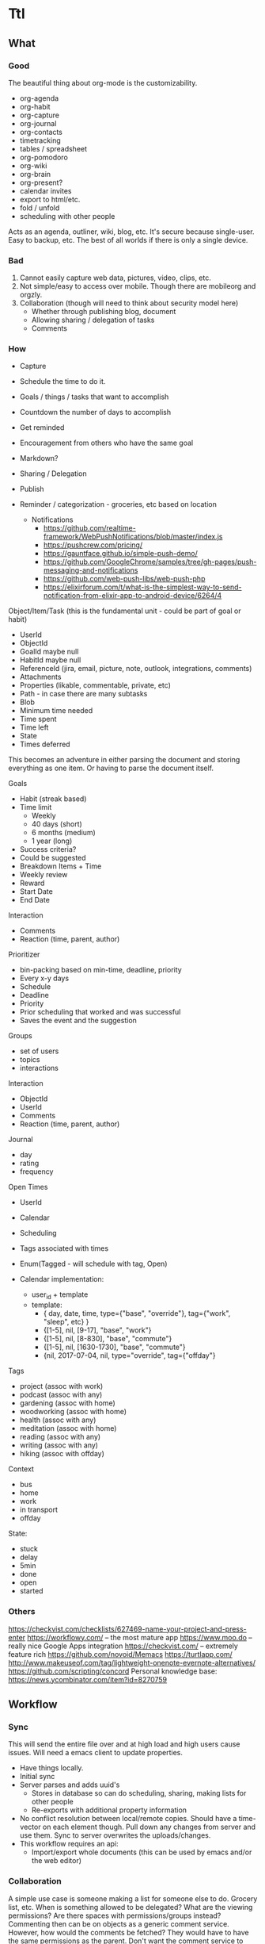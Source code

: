 * Ttl

** What
   
*** Good
The beautiful thing about org-mode is the customizability. 
 - org-agenda
 - org-habit
 - org-capture
 - org-journal
 - org-contacts
 - timetracking
 - tables / spreadsheet
 - org-pomodoro
 - org-wiki
 - org-brain
 - org-present?
 - calendar invites
 - export to html/etc.
 - fold / unfold
 - scheduling with other people
 
Acts as an agenda, outliner, wiki, blog, etc. It's secure because single-user. Easy to backup, etc. The best of all worlds if there is only a single device.

*** Bad
1) Cannot easily capture web data, pictures, video, clips, etc.
2) Not simple/easy to access over mobile. Though there are mobileorg and orgzly. 
3) Collaboration (though will need to think about security model here)
   - Whether through publishing blog, document
   - Allowing sharing / delegation of tasks
   - Comments 

*** How
- Capture
- Schedule the time to do it.

- Goals / things / tasks that want to accomplish
- Countdown the number of days to accomplish 
- Get reminded
- Encouragement from others who have the same goal
- Markdown?
- Sharing / Delegation
- Publish
- Reminder / categorization - groceries, etc based on location
  - Notifications 
    - https://github.com/realtime-framework/WebPushNotifications/blob/master/index.js
    - https://pushcrew.com/pricing/
    - https://gauntface.github.io/simple-push-demo/
    - https://github.com/GoogleChrome/samples/tree/gh-pages/push-messaging-and-notifications
    - https://github.com/web-push-libs/web-push-php
    - https://elixirforum.com/t/what-is-the-simplest-way-to-send-notification-from-elixir-app-to-android-device/6264/4

Object/Item/Task (this is the fundamental unit - could be part of goal or habit)
  - UserId
  - ObjectId
  - GoalId maybe null
  - HabitId maybe null
  - ReferenceId (jira, email, picture, note, outlook, integrations, comments)
  - Attachments
  - Properties (likable, commentable, private, etc)
  - Path - in case there are many subtasks
  - Blob
  - Minimum time needed
  - Time spent
  - Time left
  - State
  - Times deferred

This becomes an adventure in either parsing the document and storing everything as one item. Or having to parse the document itself.

Goals
  - Habit (streak based)
  - Time limit
    - Weekly
    - 40 days (short)
    - 6 months (medium)
    - 1 year (long)
  - Success criteria?
  - Could be suggested
  - Breakdown Items + Time
  - Weekly review
  - Reward
  - Start Date
  - End Date

Interaction
  - Comments
  - Reaction (time, parent, author)

Prioritizer
  - bin-packing based on min-time, deadline, priority
  - Every x-y days
  - Schedule
  - Deadline
  - Priority
  - Prior scheduling that worked and was successful
  - Saves the event and the suggestion

Groups
  - set of users
  - topics
  - interactions

Interaction
  - ObjectId
  - UserId
  - Comments
  - Reaction (time, parent, author)

Journal
  - day
  - rating
  - frequency

Open Times
  - UserId
  - Calendar
  - Scheduling
  - Tags associated with times
  - Enum(Tagged - will schedule with tag, Open)

  - Calendar implementation:
    - user_id + template
    - template:
      - { day, date, time, type={"base", "override"}, tag={"work", "sleep", etc} }
      - {[1-5], nil, [9-17], "base", "work"}
      - {[1-5], nil, [8-830], "base", "commute"}
      - {[1-5], nil, [1630-1730], "base", "commute"}
      - {nil, 2017-07-04, nil, type="override", tag={"offday"}


Tags
  - project (assoc with work)
  - podcast (assoc with any)
  - gardening (assoc with home)
  - woodworking (assoc with home)
  - health (assoc with any)
  - meditation (assoc with home)
  - reading (assoc with any)
  - writing (assoc with any)
  - hiking (assoc with offday)

Context
  - bus
  - home
  - work
  - in transport
  - offday

State:
  - stuck
  - delay
  - 5min
  - done
  - open
  - started

*** Others
https://checkvist.com/checklists/627469-name-your-project-and-press-enter
https://workflowy.com/ -- the most mature app
https://www.moo.do -- really nice Google Apps integration
https://checkvist.com/ -- extremely feature rich
https://github.com/novoid/Memacs
https://turtlapp.com/
http://www.makeuseof.com/tag/lightweight-onenote-evernote-alternatives/
https://github.com/scripting/concord
Personal knowledge base:
https://news.ycombinator.com/item?id=8270759
    
  

** Workflow
*** Sync 
This will send the entire file over and at high load and high users cause issues. Will need a emacs client to update properties. 

- Have things locally.
- Initial sync
- Server parses and adds uuid's
  - Stores in database so can do scheduling, sharing, making lists for other people
  - Re-exports with additional property information
- No conflict resolution between local/remote copies.
  Should have a time-vector on each element though.
  Pull down any changes from server and use them. Sync to server overwrites the uploads/changes.
- This workflow requires an api:
  - Import/export whole documents (this can be used by emacs and/or the web editor)

*** Collaboration
A simple use case is someone making a list for someone else to do. Grocery list, etc. 
When is something allowed to be delegated? What are the viewing permissions? Are there spaces with permissions/groups instead? 
Commenting then can be on objects as a generic comment service. However, how would the comments be fetched? They would have to have the same permissions as the parent. Don't want the comment service to have to call back to the parent service for permissions. The other option is replicating / synchronizing the permissions over the the comment system. Another option is only have trusted systems call the comment system and never have it public.    
*** Capturing
Major issue is capturing images, bookmarks, webpages. 

https://github.com/alphapapa/org-protocol-capture-html has some bookmarklets. 

** DONE MVP1
   CLOSED: [2017-09-01 Fri 17:23]
*** DONE Thoughts on parsing and db schema:
    CLOSED: [2017-08-24 Thu 20:59]
  - Can store the entire file and then the tags/headers in separate tables for scheduling
    - If the agenda is modified on web, item state to done, the file needs to be re-written also. Need to keep both in sync.
  - Represent the entire file as an AST and then store it
    - AST table (how to deal with deleted fragments?)
      - doc | [element_paths, uuid1, uuid2, uuid3]  -> export selects and joins all the elements in the path?
        object | [ uuid, uid, gid, content ]
      - how to represent header levels, planning, property, then all the stuff under the header?
      - [header(level=1, uuid=x, planning, property), section(uuid=x, content), header(level=2, uuid=x, planning, property)
      - how to represent a list with tags and without tags?
        - answer: don't. adds complications for now and no point
      - how to collaborate? have another field with users that have access/edit to it? treat each object as a gco
      - associated with a single object - header, planning, properties, section, timelog
      - timelog should have the logbook and the state transitions? or separate tables?
  #+NAME: DBSCHEMA
  - Database schema

     #mix phx.gen.html Things Document documents user_id:references:accounts_users name:string objects:array:uuid:references_things_objects
     mix phx.gen.html Things Document documents user_id:references:accounts_users name:string objects:array:uuid
   
     mix phx.gen.html Things Object objects document_id:references:things_documents path:array:uuid level:integer title:text content:text blob:binary closed:utc_datetime scheduled:utc_datetime deadline:utc_datetime state:string priority:string version:integer defer_count:integer min_time_needed:integer time_spent:integer time_left:integer permissions:integer

     mix phx.gen.html Things Tag tags user_id:references:accounts_users tag:string

     Maybe add a type column to these and call it a day?
     mix phx.gen.html Things Property properties object_id:references:things_objects key:string value:string
     mix phx.gen.html Things Timelog timelogs object_id:references:things_objects key:string value:string
 
     create many to many table things_objects_tags
     create many to many table things_objects_properties

     A document is an array of objects, a header has properties, tags, logbook associated with it, and section. Could also make it more of a tree-like structure, but we're not trying to edit the document, we're trying to get the main parts to do some scheduling and be able to regenerate it.

     An annoying problem is that we want to be able to refresh a document and also reorder or remove any objects. Possible to have a table of UUID's in the document to guarantee order. Another possibility is a many table with reference to document. If objects moved up and down, we would have to update every object. Same for insertion for new objects in the middle of a file. With an array of uuid's, need to just update the array and take care of fragments later. 


      


    - old notes header is essentially an object, but then what is a section? section will be the content of a header
      what about logbook?

    if we want to get a subtree, we also need to put in the path correctly for the subtree
    or can generate subtree - from the doc uuid's

  - how to get a particular ordered subtree of a document?
    we should have a document with a set of uuid's in an order. we need to select up to the last uuid where level = the level we're at
    CREATE EXTENSION pgcrypto; 
    CREATE TABLE contacts(  id UUID PRIMARY KEY DEFAULT gen_random_uuid(), name TEXT, email TEXT);

    snw=# with x (id_list) as ( values (array['bb8f6873-b2f7-4109-a35f-308930e1d57c', '3ccd8a17-0fac-484c-83ab-feacf88c1812', '2eb23b9f-eb9d-40d0-a46a-24c50aa73173'])) select c.* from contacts c, x where cast(id as text) = any (x.id_list) order by array_position(x.id_list, cast( c.id as text));
    id                  |      name       | email 
    --------------------------------------+-----------------+-------
    bb8f6873-b2f7-4109-a35f-308930e1d57c | Geoff Franks    | geoff
    3ccd8a17-0fac-484c-83ab-feacf88c1812 | Dr Nic Williams | drnic
    2eb23b9f-eb9d-40d0-a46a-24c50aa73173 | Jamie Van Dyke  | jamie

  - ttl_dev=# with x (id_list) as ( values (array['ffce2bd3-a4c4-4ea9-98df-e4ebde4452ee','75c3758c-0af9-4f15-a75a-c66a2fbe0299','f3c99da2-f9ef-45d8
-a59d-c2b606be52d6'])) select o.id, o.title from things_objects o, x where cast(id as text) = any (x.id_list) order by array_position(x.id_list
, cast( o.id as text));  
  - with x (id_list) as (select objects from things_documents) select o.id, o.title from things_objects o, x where id = any (x.id_list) order by array_position(x.id_list, o.id );


*** DONE Thoughts on UI Interface
    CLOSED: [2017-08-24 Thu 20:59]

- If this is for power-users, it has to be able to integrate with org-mode. To import/export out of text mode, there needs to be a UUID for each element.

- If tasks can be shared / commented / etc. each item will have to be independent. Also, inheritance is important here, probably just from the top-level. 
- How would conflict resolution be handled? Not sure how to merge diffs between different versions except to have a time-clock.

- https://org-web.org/ - is a rudimentary org-web parser
- http://appsonthemove.com/blog/2017/05/25/borg/
- http://www.orgzly.com/help#org7fa55de
- https://www.reddit.com/r/emacs/comments/6r5htr/capturing_short_notes_on_the_go_then_sync_to_org/

  
*** DONE import/export to api. 
    CLOSED: [2017-08-19 Sat 22:11]
**** DONE write a parser (not going to do in elisp since may want non-emacs users)
     CLOSED: [2017-08-15 Tue 18:27]
**** DONE create db schema
CLOSED: [2017-08-13 Sun 15:01]
[[DBSCHEMA]]
**** DONE consolidate sections
CLOSED: [2017-08-13 Sun 15:00]
:LOGBOOK:
CLOCK: [2017-08-13 Sun 12:14]--[2017-08-13 Sun 12:39] =>  0:25
CLOCK: [2017-08-13 Sun 11:44]--[2017-08-13 Sun 12:09] =>  0:25
CLOCK: [2017-08-13 Sun 11:14]--[2017-08-13 Sun 11:39] =>  0:25
CLOCK: [2017-08-13 Sun 07:18]--[2017-08-13 Sun 07:44] =>  0:26
CLOCK: [2017-08-13 Sun 06:46]--[2017-08-13 Sun 07:12] =>  0:26
:END:
**** DONE Need to fix the planning parser to grab the dates
CLOSED: [2017-08-13 Sun 15:00]
:LOGBOOK:
CLOCK: [2017-08-13 Sun 12:48]--[2017-08-13 Sun 13:13] =>  0:25
:END:
**** DONE consolidate header (property, planning)
CLOSED: [2017-08-13 Sun 15:00]
**** DONE implement db schema
CLOSED: [2017-08-14 Mon 16:44]
:LOGBOOK:
CLOCK: [2017-08-14 Mon 16:14]--[2017-08-14 Mon 16:39] =>  0:25
CLOCK: [2017-08-14 Mon 15:44]--[2017-08-14 Mon 16:09] =>  0:25
CLOCK: [2017-08-14 Mon 15:09]--[2017-08-14 Mon 15:34] =>  0:25
:END:
**** DONE write to database
     CLOSED: [2017-08-15 Tue 21:48]
:LOGBOOK:
CLOCK: [2017-08-15 Tue 11:13]--[2017-08-15 Tue 11:38] =>  0:25
CLOCK: [2017-08-15 Tue 10:44]--[2017-08-15 Tue 11:09] =>  0:25
CLOCK: [2017-08-15 Tue 10:14]--[2017-08-15 Tue 10:39] =>  0:25
CLOCK: [2017-08-15 Tue 09:44]--[2017-08-15 Tue 10:09] =>  0:25
CLOCK: [2017-08-15 Tue 09:11]--[2017-08-15 Tue 09:36] =>  0:25
CLOCK: [2017-08-14 Mon 19:26]--[2017-08-14 Mon 19:46] =>  0:20
CLOCK: [2017-08-14 Mon 18:57]--[2017-08-14 Mon 19:26] =>  0:29
CLOCK: [2017-08-14 Mon 18:31]--[2017-08-14 Mon 18:56] =>  0:25
CLOCK: [2017-08-14 Mon 18:05]--[2017-08-14 Mon 18:30] =>  0:25
CLOCK: [2017-08-14 Mon 17:13]--[2017-08-14 Mon 17:38] =>  0:25
CLOCK: [2017-08-14 Mon 16:44]--[2017-08-14 Mon 17:10] =>  0:26
:END:
The dates need to be parsed to put into the db
Turns out they are of many variable formats, need to use regexp
The scheduler needs to have a few additional fields in db

After mucking around quite a bit with dates, regret not using a lexer. 
Turns out Ecto casting from naive datetime to datetime was the issue. 

Takes a document, parses it, and can insert all the objects into the database

***** DONE Make it into a function 
      CLOSED: [2017-08-15 Tue 20:06]
      :LOGBOOK:
      CLOCK: [2017-08-15 Tue 19:30]--[2017-08-15 Tue 20:00] =>  0:30
      :END:
***** DONE Make a solid decision on what to do on failed update / version conflict
      CLOSED: [2017-08-15 Tue 21:40]
      :LOGBOOK:
      CLOCK: [2017-08-15 Tue 21:00]--[2017-08-15 Tue 21:38] =>  0:38
      CLOCK: [2017-08-15 Tue 20:13]--[2017-08-15 Tue 20:38] =>  0:25
      :END:
***** DONE Parse and cast the dates
      CLOSED: [2017-08-15 Tue 18:19]
      http://orgmode.org/manual/Timestamps.html#Timestamps

      :LOGBOOK:
      CLOCK: [2017-08-15 Tue 16:55]--[2017-08-15 Tue 18:14] =>  1:19
      CLOCK: [2017-08-15 Tue 16:15]--[2017-08-15 Tue 16:51] =>  0:36
      CLOCK: [2017-08-15 Tue 15:30]--[2017-08-15 Tue 16:11] =>  0:41
      CLOCK: [2017-08-15 Tue 15:04]--[2017-08-15 Tue 15:29] =>  0:25
      CLOCK: [2017-08-15 Tue 13:25]--[2017-08-15 Tue 13:50] =>  0:25
      CLOCK: [2017-08-15 Tue 12:43]--[2017-08-15 Tue 13:25] =>  0:42
      CLOCK: [2017-08-15 Tue 12:16]--[2017-08-15 Tue 12:41] =>  0:25
      CLOCK: [2017-08-15 Tue 11:43]--[2017-08-15 Tue 12:08] =>  0:25
      :END:
***** DONE Or maybe need to do versioning right now?
      CLOSED: [2017-08-15 Tue 18:22]
**** DONE Need to parse the file metadata
     CLOSED: [2017-08-15 Tue 23:18]
      CLOCK: [2017-08-15 Tue 21:45]--[2017-08-15 Tue 23:20] =>  1:40
written to the database as jsonb
http://ehneilsen.net/notebook/orgExamples/org-examples.html#sec-2

**** DONE regenerate file from database - with uuid's
     CLOSED: [2017-08-16 Wed 19:18]
     :LOGBOOK:
     CLOCK: [2017-08-16 Wed 18:45]--[2017-08-16 Wed 19:20] =>  0:35
     CLOCK: [2017-08-16 Wed 18:15]--[2017-08-16 Wed 18:40] =>  0:25
     CLOCK: [2017-08-16 Wed 17:40]--[2017-08-16 Wed 18:15] =>  0:35
     CLOCK: [2017-08-16 Wed 17:10]--[2017-08-16 Wed 17:38] =>  0:28
     CLOCK: [2017-08-16 Wed 16:40]--[2017-08-16 Wed 17:08] =>  0:28
     CLOCK: [2017-08-16 Wed 16:11]--[2017-08-16 Wed 16:36] =>  0:25
     CLOCK: [2017-08-16 Wed 12:03]--[2017-08-16 Wed 12:28] =>  0:25
     CLOCK: [2017-08-16 Wed 11:28]--[2017-08-16 Wed 11:53] =>  0:25
     CLOCK: [2017-08-16 Wed 11:05]--[2017-08-16 Wed 11:20] =>  0:15
     CLOCK: [2017-08-16 Wed 10:36]--[2017-08-16 Wed 11:01] =>  0:25
     CLOCK: [2017-08-16 Wed 08:45]--[2017-08-16 Wed 09:00] =>  0:15
     CLOCK: [2017-08-16 Wed 07:25]--[2017-08-16 Wed 07:43] =>  0:18
     :END:
    - The file uuid goes in the metadata at the top
    - The object metadata goes into properties
    - ttl_dev=# with x (id_list) as (select objects from things_documents) select o.id, o.title from things_objects o, x where id = any (x.id_list) order by array_position(x.id_list, o.id  );
    - ttl_dev=# with x (id_list) as (select objects from things_documents) select o.id, o.title from things_objects o, d.metadata from things_documents d,  x where id = any (x.id_list) order by array_position(x.id_list, o.id  );
    - 
***** DONE adjust the levels for files with no bullets to 0 - this will fix for files with no headline
      CLOSED: [2017-08-16 Wed 07:22]
***** DONE bug with closed planning data not being parsed
      CLOSED: [2017-08-16 Wed 07:43]

**** DONE Bugs - adil file has extra newline at start
     CLOSED: [2017-08-16 Wed 19:18]
**** DONE Properties - parse, store, and write
     CLOSED: [2017-08-16 Wed 22:59]
     :LOGBOOK:
     CLOCK: [2017-08-16 Wed 21:10]--[2017-08-16 Wed 22:57] =>  1:47
     :END: 
**** DONE Add file uuid into regenerate
     CLOSED: [2017-08-16 Wed 23:39]
**** DONE Add version and id into regenerated object 
     CLOSED: [2017-08-17 Thu 00:03]
     :LOGBOOK:
     CLOCK: [2017-08-16 Wed 23:39]--[2017-08-17 Thu 00:03] =>  0:24
     :END:
**** DONE Read file uuid from file to pull objects
     CLOSED: [2017-08-17 Thu 11:38]
     :LOGBOOK:
     CLOCK: [2017-08-17 Thu 10:00]--[2017-08-17 Thu 10:57] =>  0:57
     CLOCK: [2017-08-17 Thu 08:55]--[2017-08-17 Thu 09:20] =>  0:25
     CLOCK: [2017-08-17 Thu 08:05]--[2017-08-17 Thu 08:50] =>  0:45
     :END:
**** DONE Start of file exception
     CLOSED: [2017-08-17 Thu 11:38]
     :LOGBOOK:
     CLOCK: [2017-08-17 Thu 11:04]--[2017-08-17 Thu 11:29] =>  0:25
     :END:
**** DONE Ensure data gets updated on change
     CLOSED: [2017-08-17 Thu 13:05]
     :LOGBOOK:
     CLOCK: [2017-08-17 Thu 12:58]--[2017-08-17 Thu 13:06] =>  0:08
     :END:
      Org-mode won't ever update the version locally. If remote_version > local_version => conflict.
      Conflict resolution will require parsing things locally and replacing them
      Tests:
       - An old object (all db counts same)
       - A new object gets added (db count + 1)
       - the new object gets modified (db count same)

**** DONE make an interval data structure for schedule parsing and bin-packing calendar with contexts / tags
     CLOSED: [2017-08-17 Thu 17:53]
     :LOGBOOK:
     CLOCK: [2017-08-19 Sat 11:12]--[2017-08-19 Sat 11:37] =>  0:25
     CLOCK: [2017-08-19 Sat 10:37]--[2017-08-19 Sat 11:02] =>  0:25
     CLOCK: [2017-08-17 Thu 13:42]--[2017-08-17 Thu 14:07] =>  0:25
     :END:
Time can be tagged with multiple contexts. So an interval of time can be tagged work, etc. 
org-mode also has intervals which need to be stored for scheduled time and repetition. 
      CLOSED: [2016-06-02 Thu 21:22] SCHEDULED: <2016-06-08 Wed 09:00+x>--<2016-06-02 9:00-17:00> DEADLINE: <bla>

The agenda display is not important in this case, the api output will need to be generated anyway. 
Easiest format for a single day would be {start_time, interval_size}. This allows for packing things into whatever interval_size available. 
The end times for org-document generation will need to be calculated.  
For the issue of "scheduled" over multiple days, it will need to become a list. [{start_time1, interval1}, {start_time2, interval2}] and repeat_interval
In the db - not sure how to store this? another jsonb?
Use two arrays - one for start time, the other for interval. 
Other option - just have a planning table. 
select * from objects o, planning p where o.id = p.object_id and p.scheduled > $p1 and p.scheduled < $p2 

UPDATE - just going with start_time, start_interval, date_range

     mix phx.gen.html Things Object objects document_id:references:things_documents path:array:uuid level:integer title:text content:text blob:binary state:string priority:string version:integer defer_count:integer min_time_needed:integer time_spent:integer time_left:integer permissions:integer
     mix phx.gen.html Things Planning planning object_id:references:things_objects repeat_interval:string closed:utc_datetime scheduled:utc_datetime scheduled_date_range:integer scheduled_time_interval:integer deadline:utc_datetime 
     mix phx.gen.html Things Property properties object_id:references:things_objects key:string value:string
     mix phx.gen.html Things Timelog timelogs object_id:references:things_objects key:string value:string

Workflow:
Server sees free time. Sorts by priority + tag matching on time slot + longest first? Need to optimize algorithm based on actual results. 
Yes/no -> deferred -> repeat.  
Or set out a full schedule at night. 
Data structure is fine. 
However, need ability to defer scheduled tasks and logging.


**** DONE Parse the schedule properly into the interval structure
     CLOSED: [2017-08-19 Sat 17:53]
     :LOGBOOK:
     CLOCK: [2017-08-17 Thu 18:55]--[2017-08-17 Thu 19:20] =>  0:25
     CLOCK: [2017-08-17 Thu 18:25]--[2017-08-17 Thu 18:50] =>  0:25
     CLOCK: [2017-08-17 Thu 17:53]--[2017-08-17 Thu 18:20] =>  0:27
     :END:
Current state - schedule start_date parsing has been done. End_date, duration, repeat_interval remain. Data structure needs put into schema and then populated.

 
**** DONE Bugs parsing schedule time interval + repeat - is this done later?
     CLOSED: [2017-08-19 Sat 17:53]
**** DONE Bugs regeneration date format should be the same
     CLOSED: [2017-08-19 Sat 22:07]
**** DONE Parse or skip logbook 
     CLOSED: [2017-08-19 Sat 22:07]
      - probably a separate table. Same as tags. Did insert_all with ecto which may complicate this implementation
*** DONE Cleanup
    CLOSED: [2017-09-01 Fri 17:51]
**** DONE Refactor parse 
     CLOSED: [2017-09-01 Fri 17:23] SCHEDULED: <2017-08-24 Thu 18:00-20:00> DEADLINE: <2017-08-24 Thu 21:00>
     :LOGBOOK:
     CLOCK: [2017-08-24 Thu 17:30]--[2017-08-24 Thu 20:49] =>  3:19
     :END:
**** use ecto.multi or control the dual commit transaction
*** DONE POC - display UI for agenda
   :LOGBOOK:
   CLOCK: [2017-09-01 Fri 00:00]--[2017-09-01 Fri 23:59] => 23:59
   :END:
    CLOSED: [2017-09-01 Fri 10:17]
Not sure which is more important to do first. Capturing, offline support, notifications, logging activities. Notifications are fairly straightforward. Capture and offline support will need to come by building out a service worker for a progressive web app (pwa) . Looks like a lot more functionality will end up moving into the client. 

The server will contain the documents and the items stored in kinto db. 
The client will sync proxy auth through the server to make things consistent.
Client downloads entire documents and has all the data now.
  - capture
  - display the agenda
    - schedule / reschedule
    - mark as done
    - logging time / journal
    - import/export back to org-mode
  - most important tasks

  - https://www.realsimple.com/home-organizing/organizing/bullet-journal
  - http://help.bulletjournal.com/category/5-bullet-journaling-101
  - https://news.ycombinator.com/item?id=11856987
  - http://talk.dynalist.io/t/switching-to-dynalist-from-workflowy-and-todoist/475
  - memex - what did you do on what day
  - reminder to journal
**** PWA

Looks like an app-shell needs to be implemented and workboxjs seems to be the newest gold standard. 

Workflow:

Desires:
- communication over websocket
- little to no api if not required
- works offline

- Agenda shell
  - This is a rendered html page without data
  - Has some authorization info locally? 
  - Fetches from local to display immediately 
  - Fetches from remote to sync
    - update cache
    - and then redisplay on update

https://elixirforum.com/t/tips-for-building-resilient-frontend-apps-which-use-phoenix-channels-for-backend-communication/6216/15
https://www.viget.com/articles/phoenix-and-react-a-killer-combo
https://unpoly.com/
https://github.com/hyperapp/hyperapp


https://developers.google.com/web/fundamentals/instant-and-offline/offline-cookbook/

https://hnpwa.com/

https://github.com/Kinto/kinto/wiki/Brainstorm-rationale

Should probably take a PWA style working model and modify it:
https://github.com/SimonDEvans/notes

https://serviceworke.rs/
https://workboxjs.org/
https://nolanlawson.github.io/fronteers-2016/#/51
https://github.com/turbolinks/turbolinks
https://github.com/GoogleChrome/workbox
https://github.com/GoogleChrome/voice-memos
https://github.com/jakearchibald/trained-to-thrill/

**** Drab
Spent a few hours off and on investigating Drab. Server-side dom modifications is nice, but not sure how to deal with offline. Will have to build custom sync mechanism. 
**** Clojurescript
Want to use. Community is small compared to others though.

We'd have to make the externs for kinto. 
https://github.com/cljsjs

However, before doing anything with clojurescript get something working with javascript.
https://github.com/andreloureiro/andrel.me/blob/master/_posts/2016-01-09-a-basic-service-worker-implementation.md

Figwheel is pretty awesome. 

https://github.com/gadfly361/cljs-todomvc
https://github.com/tel/oak 

**** Kinto
     :LOGBOOK:
     CLOCK: [2017-08-30 Wed 19:00]--[2017-08-30 Wed 23:48] =>  4:48
     :END:

Kinto philosophy and architecture fits better. 

Comparison with Pouchdb and others:
http://www.servicedenuages.fr/en/generic-storage-ecosystem#storage-specs
http://docs.kinto-storage.org/en/stable/faq.html#comparison

Only other choice for offline storage was pouchdb, however, the cons are:
  - This will then require a db per user and the sharing of objects isn't possible easily anymore.
  - The permissioning requires a gateway from cloudant or etc. and going down that rabbithole. 

Close to the same data schema is possible with documents moving to a "collection" and all the objects into the "records". Groups, permissions, sharing out of the box. Possible performance issues on large datasets, but very unlikely. Fairly robust permissions for grouping:
http://docs.kinto-storage.org/en/stable/tutorials/permission-setups.html

***** Kinto setup 
Using docker image:
#!/bin/sh
docker run --rm --name  kinto --env-file ./kinto.env -p 8888:8888 kinto/kinto-server

$ cat kinto.env 
KINTO_STORAGE_BACKEND=kinto.core.storage.postgresql
KINTO_STORAGE_URL=postgres://postgres:postgres@10.0.2.99/kinto
MULTIAUTH_POLICIES=basicauth
KINTO_EXPERIMENTAL_PERMISSIONS_ENDPOINT=true
KINTO_PERMISSION_BACKEND=kinto.core.permission.postgresql
KINTO_PERMISSION_URL=postgres://postgres:postgres@10.0.2.99/kinto

***** Kinto schema - export doc 
Trying to generate a document will have the multi-commit issue as before:

#+BEGIN_SRC shell :results output
#echo '{"data": {"description": "emacs", "status": "TODO", "title": "emacs", "content": "some crazy content 2", "level": 2, "priority": null, "state": "", "properties": [], "completed": false }}' | http POST http://localhost:8888/v1/buckets/default/collections/newdoc/records --auth user1:pass1
#http GET http://localhost:8888/v1/buckets/default/collections/newdoc/records --auth something:something
echo '{"data": {"description": "emacs", "status": "TODO", "title": "emacs", "content": "some crazy content 2", "level": 2, "priority": null, "state": "", "properties": [], "completed": false }}' | http POST http://localhost:8888/v1/buckets/default/collections/newdoc/records --auth something:something

#+END_SRC

#+RESULTS:
: {"data":[{"properties":[],"id":"80c6d50c-7489-4493-9d32-2e513e0874ed","priority":null,"status":"TODO","level":2,"content":"some crazy content 2","completed":false,"title":"emacs","state":"","description":"emacs","last_modified":1504404010451},{"id":"2f0159f4-af8d-4950-b118-0c013b4a90d7","description":"emacs","last_modified":1504403945540}]}

#+BEGIN_SRC shell :results output
echo '{"data": {"description": "emacs", "status": "TODO", "title": "emacs", "content": "some crazy content 2", "level": 2, "priority": null, "state": "", "properties": [], "completed": false }}' | 
    http POST http://localhost:8888/v1/buckets/default/collections/tasks/records --auth user2:pass2
#+END_SRC

#+RESULTS:
: {"permissions":{"write":["basicauth:344805ac2a747906f79c7b1246cc1a5f15c1ebaffed6ca0bba111c3ec9defebf"]},"data":{"id":"c9cdc6e4-71a9-4756-85b1-365c2688526f","completed":false,"title":"emacs","level":2,"priority":null,"status":"TODO","state":"","content":"some crazy content 2","description":"emacs","properties":[],"last_modified":1504299805753}}

#+BEGIN_SRC shell :results output
    #http GET http://localhost:8888/v1/buckets/default/collections/tasks --auth user3:pass3
    http GET http://localhost:8888/v1/buckets/default/collections --auth user1:pass1
#+END_SRC

#+RESULTS:
: {"data":[{"id":"newdoc","last_modified":1504300871014},{"id":"tasks","order":["7ca72a3e-afe7-452e-a2ba-2dfa02a3d01c","0d37d5f1-4d44-443b-a546-52c6e15d8f0c"],"last_modified":1504135779282}]}

#+BEGIN_SRC shell :results output
    http GET http://localhost:8888/v1/buckets/default/collections/tasks/records --auth user1:pass1
#+END_SRC

#+RESULTS:
: {"data":[{"id":"981f166f-f033-4826-93eb-b5c3dc385815","title":"emacs","priority":null,"level":2,"status":"TODO","description":"emacs","state":"","properties":[],"content":"some crazy content 2","last_modified":1504138324556},{"id":"4e9dc027-45d1-4c48-8fe7-54d0af328d68","title":"emacs","priority":null,"level":1,"status":"TODO","description":"emacs","state":"","properties":[],"content":"some crazy content","last_modified":1504138145187},{"id":"53f9cdd5-fcd3-4699-924b-4d68067b25df","last_modified":1504138066386},{"id":"afea9854-508b-42a5-b490-0c23eed2d42b","level":1,"status":"todo","description":"user1 data try4","last_updated":"2017-08-30T08:30:00","last_modified":1504138038761},{"id":"9b6d746d-2e92-444c-93cb-56ebf28354d2","last_modified":1504138024204},{"id":"8bad1995-1585-422d-a712-eb7bc8a011b7","level":1,"status":"todo","description":"user1 data try3","last_updated":"2017-08-30T08:30:00","last_modified":1504137990660},{"id":"0348491e-a1dc-4470-9f0a-97bd6d17f338","last_modified":1504137897503},{"id":"aa867294-471b-4f78-bc1a-d5de45c3716e","last_modified":1504137845531},{"id":"a8e4c8fa-6315-4a56-b52e-39363bc1eba9","last_modified":1504137742919},{"id":"7e21c027-e2e3-4e09-806c-8846f9635a60","last_modified":1504137734302},{"id":"a11c5585-36f4-438e-979a-4b96111c81ff","last_modified":1504137676441},{"id":"0d37d5f1-4d44-443b-a546-52c6e15d8f0c","level":1,"status":"todo","description":"user1 data try2","last_updated":"2017-08-30T08:30:00","last_modified":1504135413068},{"id":"7ca72a3e-afe7-452e-a2ba-2dfa02a3d01c","level":1,"status":"todo","description":"user1 data","last_updated":"2017-08-30T08:30:00","last_modified":1504131793546}]}

#+BEGIN_SRC shell :results output
#    http GET http://localhost:8888/v1/buckets --auth user3:pass3 # 6f0b5857-7aaa-da44-f0bb-648c6619f5f1 is the bucket for user3:pass3
#    http GET http://localhost:8888/v1/buckets --auth user2:pass2 #  f1abf618-c58c-1496-5274-b7e8be8a259b is the bucket for user3:pass3
#     echo '{"permissions": {"read": ["basicauth:7fc2f542fc5a66bcbcb45bea54ec43c5db5020a03286ebb84dbb120ef66b2a39"]}}' | http PATCH http://localhost:8888/v1/buckets/default/collections/tasks/records/90dbf30d-1d5e-4874-8878-8ffcc67e8ffb -v --auth 'user2:pass2' # grant perms from user2 to user3 for record
  
    #http GET http://localhost:8888/v1/buckets/default/collections/tasks/records --auth user2:pass2
   # http GET http://localhost:8888/v1/buckets/default/collections/tasks/records --auth user3:pass3
#+END_SRC

#+RESULTS:
: {"data":[{"id":"683ea5c7-645b-4236-9f2f-48ec3b1542d9","completed":false,"title":"new item","last_modified":1504297795367},{"id":"8ad85f69-5056-47dc-9fdb-6fb473fc67e3","completed":false,"title":"New again","last_modified":1504286396202},{"id":"09c5b364-f358-41ff-b7f3-2fcb9470511a","completed":false,"title":"what","last_modified":1504273413555}]}

It worked, the perms table has:
 /buckets/6f0b5857-7aaa-da44-f0bb-648c6619f5f1                                                                | write      | basicauth:7fc2f542fc5a66bcbcb45bea54ec43c5db5020a03286ebb84dbb120ef66b2a39
 /buckets/6f0b5857-7aaa-da44-f0bb-648c6619f5f1/collections/tasks                                              | write      | basicauth:7fc2f542fc5a66bcbcb45bea54ec43c5db5020a03286ebb84dbb120ef66b2a39
 /buckets/6f0b5857-7aaa-da44-f0bb-648c6619f5f1/collections/tasks/records/09c5b364-f358-41ff-b7f3-2fcb9470511a | write      | basicauth:7fc2f542fc5a66bcbcb45bea54ec43c5db5020a03286ebb84dbb120ef66b2a39
 /buckets/6f0b5857-7aaa-da44-f0bb-648c6619f5f1/collections/tasks/records/8ad85f69-5056-47dc-9fdb-6fb473fc67e3 | write      | basicauth:7fc2f542fc5a66bcbcb45bea54ec43c5db5020a03286ebb84dbb120ef66b2a39
 /buckets/6f0b5857-7aaa-da44-f0bb-648c6619f5f1/collections/tasks/records/683ea5c7-645b-4236-9f2f-48ec3b1542d9 | write      | basicauth:7fc2f542fc5a66bcbcb45bea54ec43c5db5020a03286ebb84dbb120ef66b2a39
 /buckets/f1abf618-c58c-1496-5274-b7e8be8a259b/collections/tasks/records/90dbf30d-1d5e-4874-8878-8ffcc67e8ffb | read       | basicauth:7fc2f542fc5a66bcbcb45bea54ec43c5db5020a03286ebb84dbb120ef66b2a39

#+BEGIN_SRC shell :results output
#    http GET http://localhost:8888/v1/buckets/default/collections/tasks/records --auth user3:pass3
    http GET http://localhost:8888/v1/buckets/f1abf618-c58c-1496-5274-b7e8be8a259b/collections/tasks/records --auth user3:pass3
#+END_SRC

#+RESULTS:
: {"data":[{"id":"c9cdc6e4-71a9-4756-85b1-365c2688526f","completed":false,"title":"emacs","priority":null,"level":2,"status":"TODO","description":"emacs","state":"","properties":[],"content":"some crazy content 2","last_modified":1504299805753},{"id":"90dbf30d-1d5e-4874-8878-8ffcc67e8ffb","level":1,"status":"todo","description":"test1","last_updated":"2017-08-30T08:30:00","last_modified":1504298161138}]}

Trying to set perms on the collection tasks
#+BEGIN_SRC shell :results output
     echo '{"permissions": {"read": ["basicauth:7fc2f542fc5a66bcbcb45bea54ec43c5db5020a03286ebb84dbb120ef66b2a39"]}}' | http PATCH http://localhost:8888/v1/buckets/default/collections/tasks -v --auth 'user2:pass2' # grant perms from user2 to user3 for collection
  
    #http GET http://localhost:8888/v1/buckets/default/collections/tasks/records --auth user2:pass2
   # http GET http://localhost:8888/v1/buckets/default/collections/tasks/records --auth user3:pass3
#+END_SRC

#+RESULTS:
#+begin_example
PATCH /v1/buckets/default/collections/tasks HTTP/1.1
Content-Length: 106
Accept-Encoding: gzip, deflate
Host: localhost:8888
Accept: application/json
User-Agent: HTTPie/0.9.2
Connection: keep-alive
Content-Type: application/json
Authorization: Basic dXNlcjI6cGFzczI=

{"permissions": {"read": ["basicauth:7fc2f542fc5a66bcbcb45bea54ec43c5db5020a03286ebb84dbb120ef66b2a39"]}}


HTTP/1.1 200 OK
Access-Control-Expose-Headers: Retry-After, Alert, Backoff, Content-Length
Content-Length: 242
Content-Type: application/json
Date: Fri, 01 Sep 2017 21:05:06 GMT
Etag: "1504299906940"
Last-Modified: Fri, 01 Sep 2017 21:05:06 GMT
Server: waitress
X-Content-Type-Options: nosniff

{"permissions":{"write":["basicauth:344805ac2a747906f79c7b1246cc1a5f15c1ebaffed6ca0bba111c3ec9defebf"],"read":["basicauth:7fc2f542fc5a66bcbcb45bea54ec43c5db5020a03286ebb84dbb120ef66b2a39"]},"data":{"id":"tasks","last_modified":1504299906940}}
#+end_example

***** Kinto schema - How to generate the agendas
http://docs.kinto-storage.org/en/stable/api/1.x/filtering.html

#+BEGIN_SRC shell :results output
    http GET "http://localhost:8888/v1/buckets/default/collections/tasks/records?gt_level=1&status=TODO" --auth user1:pass1
#+END_SRC

#+RESULTS:
: {"data":[{"status":"TODO","state":"","id":"981f166f-f033-4826-93eb-b5c3dc385815","priority":null,"properties":[],"description":"emacs","level":2,"title":"emacs","content":"some crazy content 2","last_modified":1504138324556}]}

***** Kinto permissions
Synchronization happens at a bucket level. Each user has a default bucket which they sync automatically. Everything after that for 
  - tasks = new Kinto(remotedb).collection("tasks"), tasks.sync(syncOptions)
Separately need to fetch from different buckets. 

Operates on the bucket + records level . 
Can set sharing permission at the bucket, collection, or record level. Fetching anything of interest, however, is a completely different problem.

**** Todo app examples with Kinto
file:///home/tjheeta/repos/self/all-todo-test/kinto.js/demo/index.html
https://github.com/Kinto/kinto/wiki/App-examples
http://leplatrem.github.io/kinto-demo-calendar/#public
https://github.com/leplatrem/kinto-demo-calendar/
https://github.com/leplatrem/Routina

**** Frontend thoughts 
JS frontend is insane.

https://github.com/facebook/react  
https://github.com/developit/preact
https://github.com/angular/angular - 27000 - Too complicated.
https://github.com/meteor/meteor
https://github.com/emberjs/ember.js/
https://github.com/apollographql/apollo-client
https://github.com/vuejs/vue
https://github.com/MithrilJS/mithril.js - 
https://github.com/knockout/knockout - 8400 - MVVM
https://github.com/sveltejs/svelte - 5100 - compile time
https://github.com/turbolinks/turbolinks - 4000
https://github.com/unpoly/unpoly - 139
https://github.com/Polymer/polymer - 18000 - No idea what web components are.
https://github.com/zeit/next.js/ - 16700 - Server rendered react? Already have backend.
https://cycle.js.org/ - 


**** DONE Learning hyperapp to build a PWA/SPA
     CLOSED: [2017-09-01 Fri 10:16]
https://github.com/ramda/ramda - hyperapp probably needs something like this
https://github.com/lodash/lodash - or this
https://github.com/hyperapp/hyperapp/issues/244#issuecomment-321145114
https://github.com/hyperapp/hyperapp/blob/master/docs/vdom-events.md - adapting an external library
https://github.com/hyperapp/hyperapp/issues/251 - testing
***** DONE Need to figure out how to route to the next page - almost done
      CLOSED: [2017-08-31 Thu 01:11]
***** DONE Try to add kinto - mixin necessary?
      CLOSED: [2017-08-31 Thu 23:37]
** MVP2
Last state:
With great regret, moved phx to kinto. Massive refactor needed to not expose the data layer, copy and paste everywhere to get things working. Performance gone to hell also, for the hopes that the kinto sync is robust. Regardless, it will only need a rewrite between 100-1000 concurrent users depending on how expensive the sync is and that means it will need 5x-10x actual users. All to avoid having to write a sync library and figure out indexeddb. 

*** DONE Thoughts
    CLOSED: [2017-09-01 Fri 17:47]
Need to clearly dilineate what happens server-side vs client-side. If items are being collaborated on, could open a websocket and make a lock for it. 
Comments - are they a separate system or do we write into the same schema?
Offline - editing is based on whether they are personal documents or not. Need a lock for shared. If go offline, warn that may have to merge conflicts or save duplicate version, but can continue editing.
Binpacking - does the client do it or the server?
If a person is involved in 50 objects, some public, delegated, some private. 
How do comments work? Client can connect to the backend system for comments, but what is real-time, and what is cached?  

Kinto requires bucket + collection level for anything. Specific buckets for fetching. In fact, if a document is a collection, then already have problems creating an agenda. Need to fetch all records in multiple collections, store them, build an agenda.  

Will be multiple calls to fetch unless we overlay our own queries into the database or maybe write a plugin.
  - https://github.com/Kinto/kinto-changes
This, however, won't help with changes. 

- Sync multiple collections. That sucks.
- Make a document a record. Then will have to parse and create the agenda each time. That sucks.
- Have tasks be replicated into an inbox bucket for a user. This doesn't really work except for maybe 2-way.  
- Build a custom offline cache and replication. Need to replicate everything that a user has access to, not just by bucket or collection. That sucks.
- Instead of each document being a collection, have a document collection and an object collection. Get a full list of objects to build an agenda. Ignore anything about a document. When sharing, can move the object into a shared bucket location and can still have reference to it? No, will have build problem again. 
- A dedicated group for collaboration with org-mode could have a bucket with group perms. After that, each can take objects offline, work, change state, etc.
- Move permissions directly onto the object itself.
- All objects for all users are in a single collection (could be sharded).
- Team-org-mode. Team/group has a bucket with two collections called documents and objects. Have a personal bucket. For each bucket, dosync. Personal bucket has agenda - which has metadata about the real object - title + location. Actually, can just build the agenda off of this without the sync. An object needs an "assigned" field also.
- Product usage. No one is going to partially share a document. The atomic unit for collaboration is the document, not the object. If anything, an object and children should be able to be moved to another document, with a reference back if necessary. Kinto does sharding by buckets => can represent a group. No one would share a subtree and get comments.
- Are comments objects? For instance, a collection of these objects can also represent a forum thread. A comment could be represented by a headline. Could put comments into their own collection? Maybe want to turn comments into objects. 
  
*** DONE Conclusion
    CLOSED: [2017-09-01 Fri 18:01]
1) Single user productivity 
   - agenda
   - notifications
   - capture
   - dumb server, smart client, bin-packing, etc. done in js
2) Collaboration -  Kinto can go pretty far with team/personal buckets with collections of doc + objects.
   - Each group is represented by a bucket. Can be sharded. 
   - Can build agenda - need to resolve over all buckets.
   - Can share documents / move documents / create documents from object subtrees if necessary.
   - Locking for editing documents online via websocket
   - Can shared and assign tasks by fetch from multiple buckets/collections.
   - External contributors also work by adding to a single group. All hierarchy needs to be done via bucket-id or secondary table.
   - Moving groups from public to private - offline stuff would still exist, but could remove keys from keychain?
   - Syncing multiple buckets for sharing allows interesting E2E encryption possibilities.
   - Search - do we do it in the browser if everything is encrypted - depends on transform on sync + indexeddb performance

     
*** DONE Braindump - Elixir to Kinto
    CLOSED: [2017-09-02 Sat 17:59]
    :LOGBOOK:
    CLOCK: [2017-09-01 Sat 22:30]--[2017-09-02 Sat 00:27] =>  1:57
    CLOCK: [2017-09-01 Fri 20:24]--[2017-09-01 Fri 20:49] =>  0:25
    :END:

Logged into a session:
http://localhost:4000/sessions/new
http://localhost:4000/sessions/ef73a51a0770908c273ba7f20c6b6c308225c708d76981f18cf3d07a5f98

Need some sort of token to be able to write to kinto appropriately.
Stick with basicauth and use userid:sometoken to authorize against kinto. That's as static as can get. Can't use email since they might want to change it. Kinto auths with user:password for basic auth.  
Not in the mood to implement 3-legged auth with bearer tokens:
http://docs.kinto-storage.org/en/stable/tutorials/authentication-github.html
"The user id github:<username> can now be used in permissions definitions. It is much more convenient than Basic Auth identifiers!"

So no direct access to kinto from the client without having a mechanism to fetch the userid from elixir server.
4-step auth - Somehow client authorizes against kinto 3-legged, kinto looks up the uuid from server.

Experimental accounts api:
http://docs.kinto-storage.org/en/stable/api/1.x/accounts.html

At what point is it faster to write offline replication handler for indexeddb than muck with kinto?
Or just write into kinto schema directly with ecto? 
kinto.js replication needs a user/password. Login normally, use user_id as token which can be used on sync. If not proxied, can steal all the data from kinto directly on losing the user token or kinto token. The whole point of nopassword was not to be having these secrets. 

- Need the server and the client to both be able to write into kinto.
- Another option is the client also does the parsing and there is no server at all.

https://github.com/standardnotes/web/blob/master/app/assets/javascripts/app/services/syncManager.js

*** DONE Elixir to Kinto
    CLOSED: [2017-09-02 Sat 17:36]
    :LOGBOOK:
    CLOCK: [2017-09-02 Sat 15:00]--[2017-09-02 Sat 17:30] =>  2:30
    CLOCK: [2017-09-02 Sat 13:20]--[2017-09-02 Sat 14:23] =>  1:03
    CLOCK: [2017-09-02 Sat 12:00]--[2017-09-02 Sat 13:10] =>  1:10
    CLOCK: [2017-09-02 Sat 11:17]--[2017-09-02 Sat 11:47] =>  0:30
    CLOCK: [2017-09-02 Sat 10:30]--[2017-09-02 Sat 11:16] =>  0:46
    CLOCK: [2017-09-02 Sat 10:05]--[2017-09-02 Sat 10:30] =>  0:25
    CLOCK: [2017-09-02 Sat 09:35]--[2017-09-02 Sat 10:00] =>  0:25
    CLOCK: [2017-09-02 Sat 09:05]--[2017-09-02 Sat 09:30] =>  0:25
    :END:

#+BEGIN_SRC shell :results output
    http GET "http://localhost:8888/v1/buckets/default/collections/documents/records/someid" --auth kinto_token:de4927d9-a099-4ec8-bb99-4f69888acb34
#+END_SRC

#+RESULTS:
: {"errno":110,"code":404,"details":{"id":"someid","resource_name":"record"},"error":"Not Found"}


*** DONE Set constant user_hmac_secret
    CLOSED: [2017-09-02 Sat 18:00]
$ cat kinto.env 
KINTO_STORAGE_BACKEND=kinto.core.storage.postgresql
KINTO_STORAGE_URL=postgres://postgres:postgres@10.0.2.99/kinto
MULTIAUTH_POLICIES=basicauth
KINTO_EXPERIMENTAL_PERMISSIONS_ENDPOINT=true
KINTO_PERMISSION_BACKEND=kinto.core.permission.postgresql
KINTO_PERMISSION_URL=postgres://postgres:postgres@10.0.2.99/kinto
KINTO_USERID_HMAC_SECRET=not_really_a_secret
KINTO_BATCH_MAX_REQUESTS=10000

*** DONE Security model for kinto and replication
    CLOSED: [2017-09-03 Sun 01:17]
- Access to kinto only through phx.
  - if not, need to verify 3rd party github:<username> as identifier for kinto auth + Repeat for phx auth 
  - phx directly to postgres 
- Must be authenticated for api access.
- User forgery prevented by phx signed session cookies.
- Rewrites the header from the client and enforces the authorization header to be only which is the session cookie.

Other pros - abstracting out the data layer, could be replaced later.

Server-writes - if write directly from phx to postgres in kinto schema, need to know what buckets or need to implement custom uuid generation. 
**** DONE Setup a path for a proxy and rewrite any request headers with basic auth info
     CLOSED: [2017-09-02 Sat 21:46]
     :LOGBOOK:
     CLOCK: [2017-09-02 Sat 18:00]--[2017-09-02 Sat 21:46] =>  3:46
     :END:
**** DONE Change client url
     CLOSED: [2017-09-03 Sun 01:17]
     :LOGBOOK:
     CLOCK: [2017-09-02 Sun 22:21]--[2017-09-03 Sun 01:21] =>  3:00
     :END:
Missed a spot. Kinto.js cannot send a request out without knowing the cookie. The cookie is set to http-only. Ergo - kinto cannot access cookie, ergo - it is really secure.  
"<html> <head> <script> fetch('/bla, { credentials: 'same-origin' }) </script> </head> </html>" works.

https://developer.mozilla.org/en-US/docs/Web/API/Request/mode
https://stackoverflow.com/questions/30013131/how-do-i-use-window-fetch-with-httponly-cookies-or-basic-auth
https://github.com/github/fetch
kinto-http.js has a bug that it doesn't send the credentials.

*** DONE Authorization
    CLOSED: [2017-09-03 Sun 01:25]
**** DONE User security investigation
     CLOSED: [2017-09-01 Fri 21:30]
     :LOGBOOK:
     CLOCK: [2017-09-01 Fri 20:50]--[2017-09-01 Fri 21:30] =>  0:40
     :END:
- Phoenix by default signs session cookie with secret_key_base
- Can also encrypt the cookie completely
- https://elixirforum.com/t/how-is-phoenix-token-different-from-jwt/2349/5
- https://elixirforum.com/t/phoenix-token-encryption/3123
**** DONE Kinto proxying
     CLOSED: [2017-09-03 Sun 01:25]

*** Patch kinto-http.js

line 164 of src/http.js - setting default credentials to same-origin should fix it
  async request(url, request = { headers: {} }, options = { retry: 0 }, credentials = 'same-origin') {
    // Ensure default request headers are always set                            
    request.headers = { ...HTTP.DEFAULT_REQUEST_HEADERS, ...request.headers };  
    request.credentials = credentials;          

*** Import to the loggedin user 
*** Import/Export Bugs
**** DONE scheduled_date_range, scheduled_time_interval not written to db
     CLOSED: [2017-08-19 Sat 22:43]
**** Regenerate org-file - scheduled date - the second date of the range is missing
[[file:~/repos/self/ttl/lib/ttl/parse/export.ex::defp%20db_date_to_string(date,%20bracket,%20time_interval,%20date_range,%20repeat_interval%20)%20do][fix it here]]
**** Still need to parse tags into database
**** More complete tests for generate -> regenerate with UUID's

*** Cleanup
**** Figure out how to put the SPA on phx
**** Refactor data layer and remove copy and paste in import/exports
**** Setup a http pool for kinto
**** Move kinto to https
**** Hardcoded localhost
**** Remove all the extra phx routes
**** Make an elixir-kinto adapter?
- new table has userid + kinto token
- connection pool
- return structs

What about logbook?
Need to revamp the schema. 
*** App - Pre and post syncing data immediately / retries / backoffs
*** App - Display agenda
**** UI Display
**** Onclick and onslide events - increment version
**** Onedit - increment version
*** Notifications
*** Pick and schedule things onto agenda
*** Add REST API for sync to/from emacs
**** User security
**** Sync
Upload file -> import -> conflict items -> export -> return {new_file, conflicts, updated, published, etc.)
      - Need to modify the object from ui/db and then test uploads
      - make sure the item that is being updated has same version => last-modify time in unixtime utc. On sync, replace with max(device_time, server_time)
      - Can't use version number. Concurrency - multiple people could have modified the item. Clocks not good enough.
      - Version could be a JSON CRDT to enable merging, but need to make emacs module also
**** Add REST api?
      Start off with a simple curl client to do whole files
      Later can make an object level api and make an elisp client - update versions / conflict resolution
**** Need api tokens
*** Production Authorization 
    :LOGBOOK:
    CLOCK: [2017-09-01 Fri 21:30]--[2017-09-01 Fri 22:48] =>  1:18
    :END:

https://github.com/sakurity/securelogin
http://inaka.net/blog/2016/07/27/passwordless-login-with-phoenix/
https://medium.com/the-many/how-we-built-passwordless-authentication-with-auth0-and-elixir-phoenix-ea508c9f3490
How can you check if a token is revoked without going to the db?
Have a global counter of revoke, token has a counter element, if it is less than counter, it needs re-auth. Very fragile under load.

**** Need api/bucket tokens for rest api
**** Per device tokens or just revoke all and re-create current?
**** How to revoke a user/device?
Refresh token in db that is verified on refresh - 30 days. Just store that many days of revoke tokens on each refresh token use.
Auth token regenerate every 15 min 
if don't use tokens and just use a session in ets/dets, still won't work properly with long-session needing to be in mem or db. keeping n-days of revocation tokens better than keeping all auth tokens.   
**** Ensure session cookie containing token is "HttpOnly" "Secure" (https)
**** Cookie expiry far into the future. 
**** Cookies are fully encrypted
**** websocket security
- read assets/js/socket.js
- https://hexdocs.pm/phoenix/Phoenix.Token.html
- https://medium.com/caspertechteam/securing-websockets-in-elixir-770cbd2da043
- http://blog.stratumsecurity.com/2016/06/13/websockets-auth/
- Send the token under bearer?

Each document in document collection
Each object is now a record in objects collection. 
Personal buckets are auto-synced.
*** Capture to different documents
*** Need to namespace buckets based on org/groupname/id? :ms.shared:

*** Offline test
*** Bin-packing
*** User settings
*** Daily review
*** Weekly review
*** Conflict resolution?
*** Connect to phoenix channels - why? Comments/feedback?
*** Server-side rendering
*** Add full calendar?
*** Check for updates of code versions and update notice
*** Components
https://github.com/hyperapp/hyperapp/issues/238#issuecomment-310999839
*** How to include different files
*** capture
****** bookmarklets directly to server 
****** pictures and attachments
 
- 
*** CRDT editing :ms.shared:
- https://github.com/xwiki-contrib/chainpad
- https://hal.archives-ouvertes.fr/inria-00336191/
- https://news.ycombinator.com/item?id=12303100
- https://pages.lip6.fr/Marek.Zawirski/papers/SwiftCloud-RR-8347.pdf
*** Inbox - integration point for externs and updates?
*** Security - Moving groups from public to private - offline stuff would still exist. 

*** Need to be able to take an object and move it to another document and leave a reference if necessary. On import/export, need to be able to self-refer to these documents locally. :ms.shared:
*** Encryption per bucket 
Need to have a master password. Each user has a keychain for all accessible buckets. The buckets get synced locally, decrypted as necessary, and stuff built. Re-keying will be massively painful. 
*** Security
https://turtlapp.com/
https://standardnotes.org/blog/7/announcing-our-2017-security-audit-results
https://github.com/standardfile
*** parse additional properties for scheduling + contexts + tags
*** notifications
*** capture
- some sort of ifttt integration? send email to an interface and it will go into todo?
*** UI Tests
https://github.com/webpro/Automated-SPA-Testing
*** Cleanup - add spec to all functions
*** Import/export Tests
       Updates
       - An old object (all db counts same)
       - A new object gets added (db count + 1)
       - the new object gets modified (db count same)
*** Assistant - location based
* Scratch

#+BEGIN_SRC elixir :results output
2 + 2
#+END_SRC

* clocktable
#+BEGIN: clocktable :maxlevel 5 :scope file
#+CAPTION: Clock summary at [2017-09-03 Sun 01:22]
| Headline                                         | Time      |          |         |       |      |
|--------------------------------------------------+-----------+----------+---------+-------+------|
| *Total time*                                     | *3d 7:16* |          |         |       |      |
|--------------------------------------------------+-----------+----------+---------+-------+------|
| Ttl                                              | 3d 7:16   |          |         |       |      |
| \_  MVP1                                         |           | 2d 12:56 |         |       |      |
| \_    import/export to api.                      |           |          | 1d 4:50 |       |      |
| \_      consolidate sections                     |           |          |         |  2:07 |      |
| \_      Need to fix the planning parser to...    |           |          |         |  0:25 |      |
| \_      implement db schema                      |           |          |         |  1:15 |      |
| \_      write to database                        |           |          |         | 11:06 |      |
| \_        Make it into a function                |           |          |         |       | 0:30 |
| \_        Make a solid decision on what to do... |           |          |         |       | 1:03 |
| \_        Parse and cast the dates               |           |          |         |       | 4:58 |
| \_      Need to parse the file metadata          |           |          |         |  1:35 |      |
| \_      regenerate file from database - with...  |           |          |         |  4:59 |      |
| \_      Properties - parse, store, and write     |           |          |         |  1:47 |      |
| \_      Add version and id into regenerated...   |           |          |         |  0:24 |      |
| \_      Read file uuid from file to pull objects |           |          |         |  2:07 |      |
| \_      Start of file exception                  |           |          |         |  0:25 |      |
| \_      Ensure data gets updated on change       |           |          |         |  0:08 |      |
| \_      make an interval data structure for...   |           |          |         |  1:15 |      |
| \_      Parse the schedule properly into the...  |           |          |         |  1:17 |      |
| \_    Cleanup                                    |           |          |    3:19 |       |      |
| \_      Refactor parse                           |           |          |         |  3:19 |      |
| \_    POC - display UI for agenda                |           |          | 1d 4:47 |       |      |
| \_      Kinto                                    |           |          |         |  4:48 |      |
| \_  MVP2                                         |           |    18:20 |         |       |      |
| \_    Braindump - Elixir to Kinto                |           |          |    2:22 |       |      |
| \_    Elixir to Kinto                            |           |          |    7:14 |       |      |
| \_    Security model for kinto and replication   |           |          |    6:46 |       |      |
| \_      Setup a path for a proxy and rewrite...  |           |          |         |  3:46 |      |
| \_      Change client url                        |           |          |         |  3:00 |      |
| \_    Authorization                              |           |          |    0:40 |       |      |
| \_      User security investigation              |           |          |         |  0:40 |      |
| \_    Production Authorization                   |           |          |    1:18 |       |      |
#+END:
